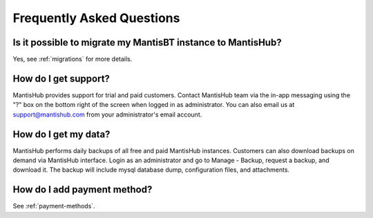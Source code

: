 ==========================
Frequently Asked Questions
==========================

Is it possible to migrate my MantisBT instance to MantisHub?
------------------------------------------------------------

Yes, see :ref:`migrations` for more details.

How do I get support?
---------------------

MantisHub provides support for trial and paid customers.
Contact MantisHub team via the in-app messaging using the "?" box on the bottom right of the screen when logged in as administrator.
You can also email us at support@mantishub.com from your administrator's email account.

How do I get my data?
---------------------

MantisHub performs daily backups of all free and paid MantisHub instances.
Customers can also download backups on demand via MantisHub interface.
Login as an administrator and go to Manage - Backup, request a backup, and download it.
The backup will include mysql database dump, configuration files, and attachments.

How do I add payment method?
----------------------------

See :ref:`payment-methods`.

